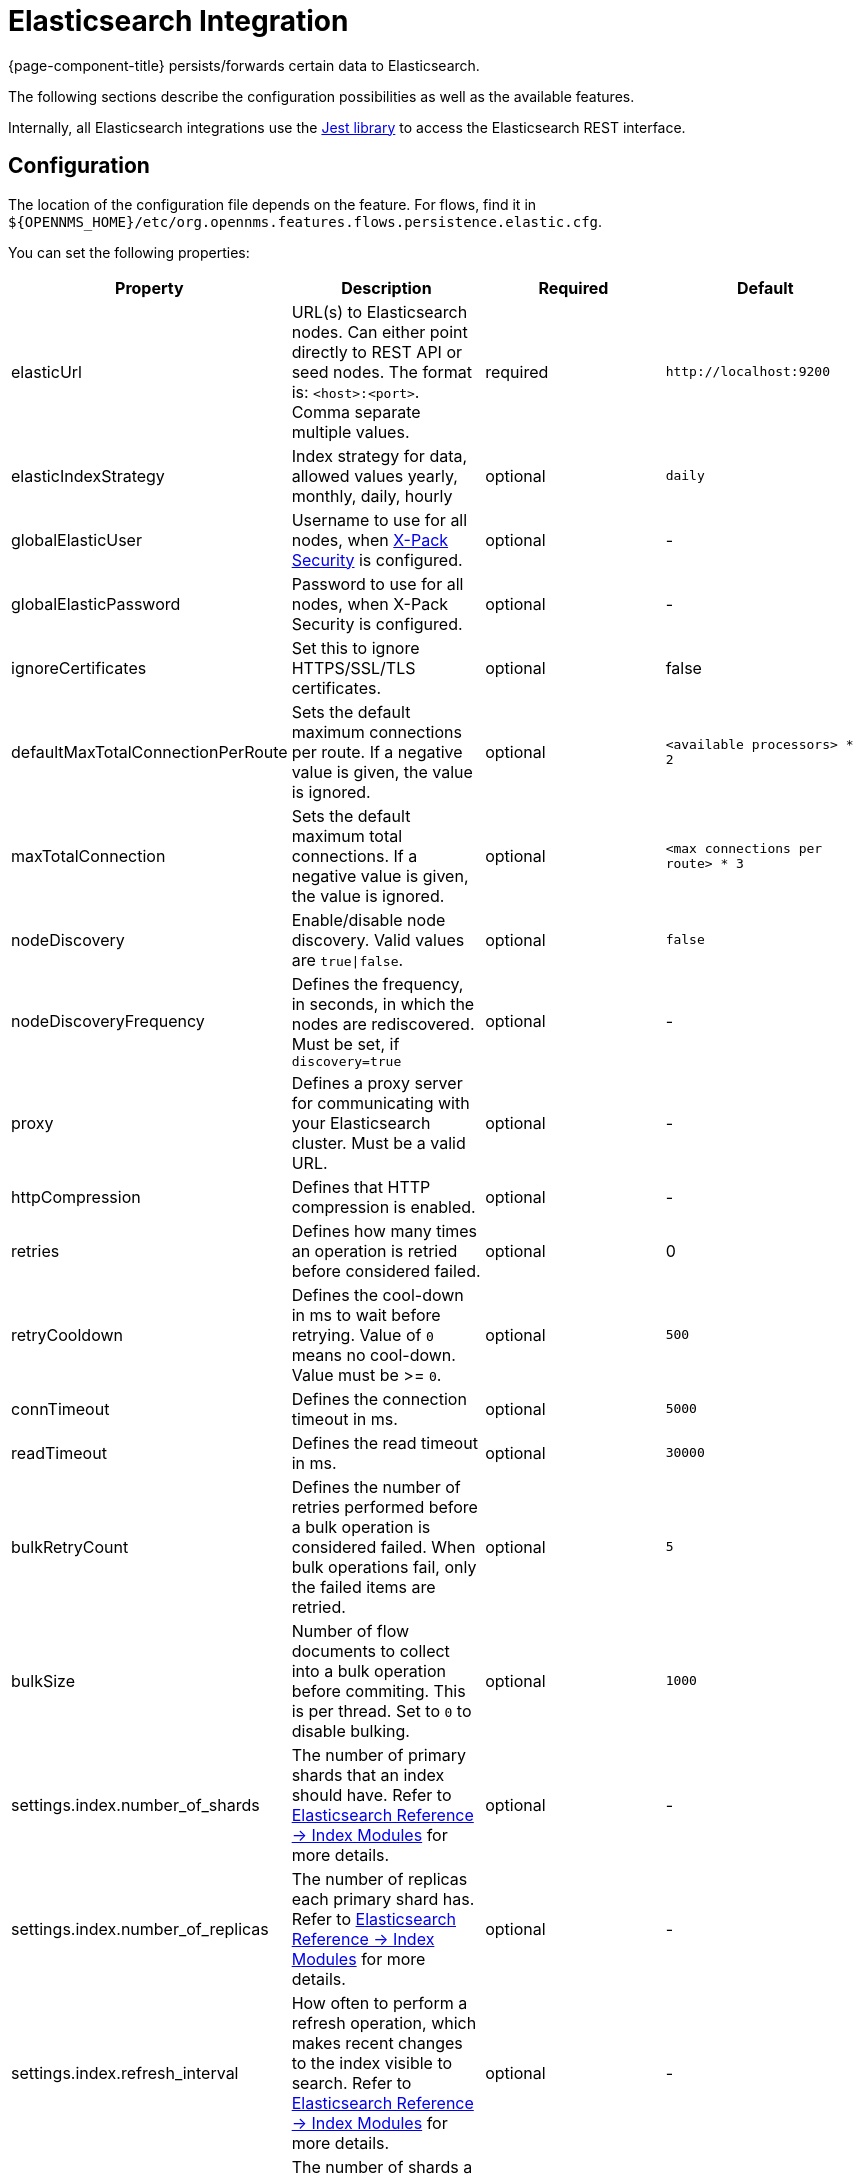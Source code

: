
= Elasticsearch Integration

{page-component-title} persists/forwards certain data to Elasticsearch.

The following sections describe the configuration possibilities as well as the available features.

Internally, all Elasticsearch integrations use the https://github.com/searchbox-io/Jest[Jest library] to access the Elasticsearch REST interface.

[[ga-elasticsearch-integration-configuration]]
== Configuration

The location of the configuration file depends on the feature.
For flows, find it in `$\{OPENNMS_HOME}/etc/org.opennms.features.flows.persistence.elastic.cfg`.

You can set the following properties:

[options="header, %autowidth"]
|===
| Property | Description | Required | Default

| elasticUrl
| URL(s) to Elasticsearch nodes.
  Can either point directly to REST API or seed nodes.
  The format is: `<host>:<port>`.
  Comma separate multiple values.
| required
| `\http://localhost:9200`

| elasticIndexStrategy
| Index strategy for data, allowed values yearly, monthly, daily, hourly
| optional
| `daily`

| globalElasticUser
| Username to use for all nodes, when link:https://www.elastic.co/guide/en/x-pack/current/setting-up-authentication.html[X-Pack Security] is configured.
| optional
| -

| globalElasticPassword
| Password to use for all nodes, when X-Pack Security is configured.
| optional
| -

| ignoreCertificates
| Set this to ignore HTTPS/SSL/TLS certificates.
| optional
| false

| defaultMaxTotalConnectionPerRoute
| Sets the default maximum connections per route.
  If a negative value is given, the value is ignored.
| optional
| `<available processors> * 2`

| maxTotalConnection
| Sets the default maximum total connections.
  If a negative value is given, the value is ignored.
| optional
| `<max connections per route> * 3`

| nodeDiscovery
| Enable/disable node discovery.
  Valid values are `true\|false`.
| optional
| `false`

| nodeDiscoveryFrequency
| Defines the frequency, in seconds, in which the nodes are rediscovered.
  Must be set, if `discovery=true`
| optional
| -

| proxy
| Defines a proxy server for communicating with your Elasticsearch cluster.
  Must be a valid URL.
| optional
| -

| httpCompression
| Defines that HTTP compression is enabled.
| optional
| -

| retries
| Defines how many times an operation is retried before considered failed.
| optional
| 0

| retryCooldown
| Defines the cool-down in ms to wait before retrying.
  Value of `0` means no cool-down.
  Value must be >= `0`.
| optional
| `500`

| connTimeout
| Defines the connection timeout in ms.
| optional
| `5000`

| readTimeout
| Defines the read timeout in ms.
| optional
| `30000`

| bulkRetryCount
| Defines the number of retries performed before a bulk operation is considered failed.
  When bulk operations fail, only the failed items are retried.
| optional
| `5`

| bulkSize
| Number of flow documents to collect into a bulk operation before commiting.
  This is per thread. Set to `0` to disable bulking.
| optional
| `1000`

| settings.index.number_of_shards
| The number of primary shards that an index should have.
  Refer to link:https://www.elastic.co/guide/en/elasticsearch/reference/current/index-modules.html#index-modules-setting[Elasticsearch Reference -> Index Modules] for more details.
| optional
| -

| settings.index.number_of_replicas
| The number of replicas each primary shard has.
  Refer to link:https://www.elastic.co/guide/en/elasticsearch/reference/current/index-modules.html#index-modules-setting[Elasticsearch Reference -> Index Modules] for more details.
| optional
| -

| settings.index.refresh_interval
| How often to perform a refresh operation, which makes recent changes to the index visible to search.
  Refer to link:https://www.elastic.co/guide/en/elasticsearch/reference/current/index-modules.html#index-modules-setting[Elasticsearch Reference -> Index Modules] for more details.
| optional
| -

| settings.index.routing_partition_size
| The number of shards a custom routing value can go to.
  Refer to link:https://www.elastic.co/guide/en/elasticsearch/reference/current/index-modules.html#index-modules-setting[Elasticsearch Reference -> Index Modules] for more details.
| optional
| -

| indexPrefix
| Prefix is prepended to the index and template names.
  Used in cases where you want to share the same Elasticsearch cluster with many {page-component-title} instances.
| optional
| -
|===


TIP: If a configuration management tool is used, the properties file can be created and is used as startup configuration

NOTE: If credentials are provided, preemptive authorization is used for all defined Elasticsearch nodes.

.Configuration Example to Access Elasticsearch
[source]
----
elasticUrl=http://elastic:9200
elasticIndexStrategy=daily
globalElasticUser=elastic
globalElasticPassword=changeme
----

== Credentials

It is possible to define credentials for each Elasticsearch node individually.
Credentials for each node must be stored in `$\{OPENNMS_HOME}/etc/elastic-credentials.xml`.

.Custom credentials
```xml
<?xml version="1.0" encoding="UTF-8" standalone="yes"?>
<elastic-credentials>
    <credentials url="http://localhost:9200" username="ulf" password="ulf" />
    <credentials url="https://10.10.0.1:9333" username="ulf" password="flu" />
</elastic-credentials>
```

NOTE: Credentials are globally defined and will be used by each feature.
